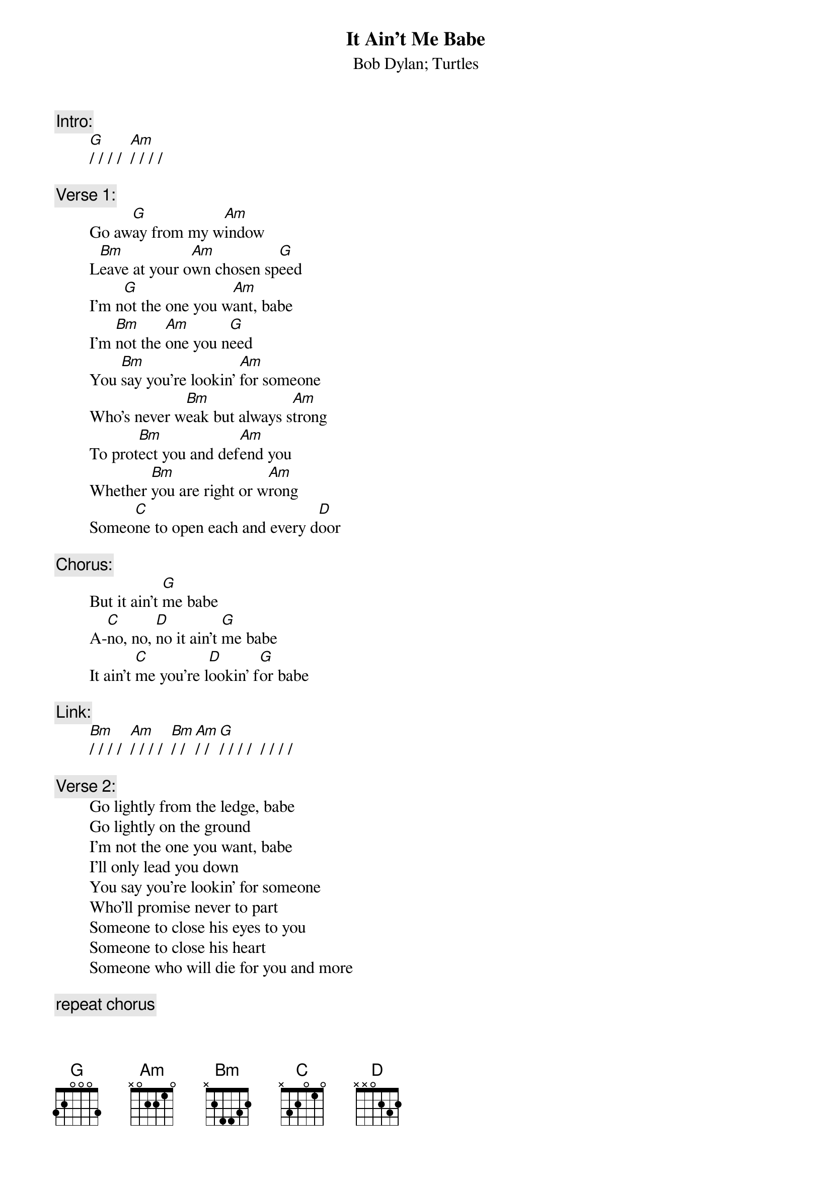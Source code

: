 # From: rogers@hi.com (Andrew Rogers)
{t:It Ain't Me Babe}
{st:Bob Dylan}
{st:Turtles}

{c:Intro:}
        [G]/ / / /  [Am]/ / / /

{c:Verse 1:}
        Go aw[G]ay from my w[Am]indow
        L[Bm]eave at your o[Am]wn chosen sp[G]eed
        I'm n[G]ot the one you w[Am]ant, babe
        I'm [Bm]not the [Am]one you n[G]eed
        You [Bm]say you're lookin' [Am]for someone
        Who's never w[Bm]eak but always s[Am]trong
        To prot[Bm]ect you and def[Am]end you
        Whether [Bm]you are right or w[Am]rong
        Someo[C]ne to open each and every d[D]oor

{c:Chorus:}
        But it ain't [G]me babe
        A-[C]no, no, [D]no it ain't [G]me babe
        It ain't [C]me you're l[D]ookin' f[G]or babe

{c:Link:}
        [Bm]/ / / /  [Am]/ / / /  [Bm]/ / [Am]/ /  [G]/ / / /  / / / /

{c:Verse 2:}
        Go lightly from the ledge, babe
        Go lightly on the ground
        I'm not the one you want, babe
        I'll only lead you down
        You say you're lookin' for someone
        Who'll promise never to part
        Someone to close his eyes to you
        Someone to close his heart
        Someone who will die for you and more

{c:repeat chorus}

{c:Coda:}
        No it ain't [C]me you're l[D]ookin' f[G]or, babe
        I said a-[C]no, no, [D]no, it ain't [G]me babe        (repeat to fade)
